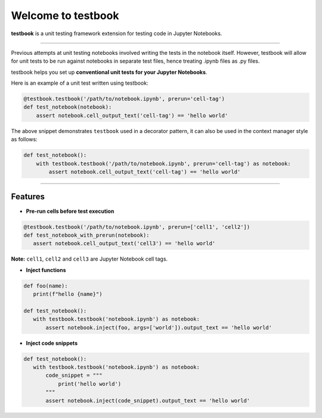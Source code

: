 Welcome to testbook
===================

**testbook** is a unit testing framework extension for testing code in Jupyter Notebooks.

------

Previous attempts at unit testing notebooks involved writing the tests in the notebook itself. 
However, testbook will allow for unit tests to be run against notebooks in separate test files, 
hence treating .ipynb files as .py files.


testbook helps you set up **conventional unit tests for your Jupyter Notebooks**.

Here is an example of a unit test written using testbook:

.. code-block:: python

   @testbook.testbook('/path/to/notebook.ipynb', prerun='cell-tag')
   def test_notebook(notebook):
       assert notebook.cell_output_text('cell-tag') == 'hello world'

The above snippet demonstrates ``testbook`` used in a decorator pattern, it can also 
be used in the context manager style as follows:

.. code-block:: python

   def test_notebook():
       with testbook.testbook('/path/to/notebook.ipynb', prerun='cell-tag') as notebook:
           assert notebook.cell_output_text('cell-tag') == 'hello world'


-----------

Features
--------

- **Pre-run cells before test execution**


.. code-block:: python

   @testbook.testbook('/path/to/notebook.ipynb', prerun=['cell1', 'cell2'])
   def test_notebook_with_prerun(notebook):
      assert notebook.cell_output_text('cell3') == 'hello world'

**Note:** ``cell1``, ``cell2`` and ``cell3`` are Jupyter Notebook cell tags.


- **Inject functions**

.. code-block:: python

   def foo(name):
      print(f"hello {name}")

   def test_notebook():
      with testbook.testbook('notebook.ipynb') as notebook:
          assert notebook.inject(foo, args=['world']).output_text == 'hello world'


- **Inject code snippets**

.. code-block:: python

   def test_notebook():
      with testbook.testbook('notebook.ipynb') as notebook:
          code_snippet = """
              print('hello world')
          """
          assert notebook.inject(code_snippet).output_text == 'hello world'
